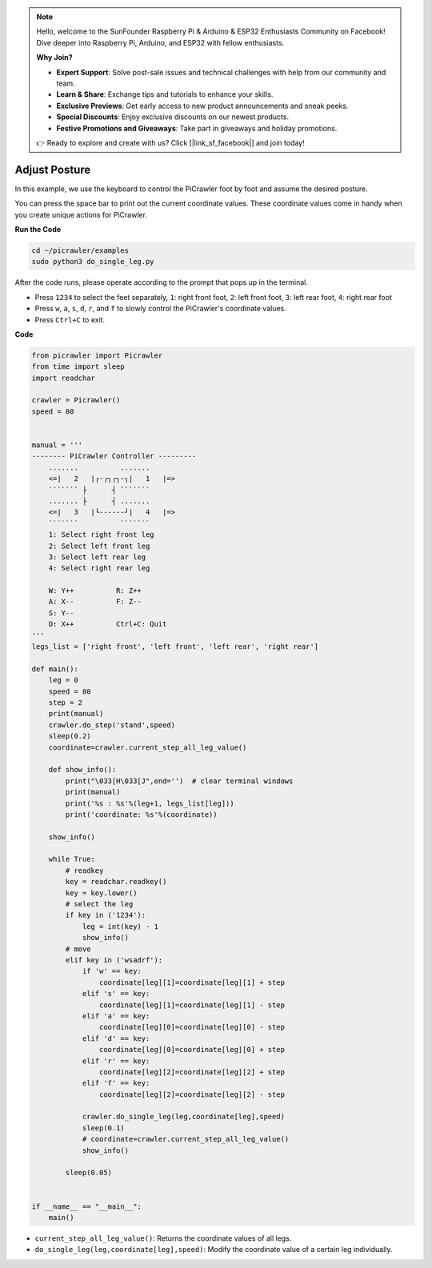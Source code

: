 .. note::

    Hello, welcome to the SunFounder Raspberry Pi & Arduino & ESP32 Enthusiasts Community on Facebook! Dive deeper into Raspberry Pi, Arduino, and ESP32 with fellow enthusiasts.

    **Why Join?**

    - **Expert Support**: Solve post-sale issues and technical challenges with help from our community and team.
    - **Learn & Share**: Exchange tips and tutorials to enhance your skills.
    - **Exclusive Previews**: Get early access to new product announcements and sneak peeks.
    - **Special Discounts**: Enjoy exclusive discounts on our newest products.
    - **Festive Promotions and Giveaways**: Take part in giveaways and holiday promotions.

    👉 Ready to explore and create with us? Click [|link_sf_facebook|] and join today!

.. _py_posture:

Adjust Posture
=====================

In this example, we use the keyboard to control the PiCrawler foot by foot and assume the desired posture.

You can press the space bar to print out the current coordinate values. These coordinate values come in handy when you create unique actions for PiCrawler.

.. image:: img/1cood.A.png

**Run the Code**

.. raw:: html

    <run></run>

.. code-block::

    cd ~/picrawler/examples
    sudo python3 do_single_leg.py

After the code runs, please operate according to the prompt that pops up in the terminal.

* Press ``1234`` to select the feet separately, ``1``: right front foot, ``2``: left front foot, ``3``: left rear foot, ``4``: right rear foot
* Press ``w``, ``a``, ``s``, ``d``, ``r``, and ``f`` to slowly control the PiCrawler's coordinate values.
* Press ``Ctrl+C`` to exit.


**Code**

.. code-block:: python


    from picrawler import Picrawler
    from time import sleep
    import readchar

    crawler = Picrawler()
    speed = 80


    manual = '''
    -------- PiCrawler Controller --------- 
        .......          .......
        <=|   2   |┌-┌┐┌┐-┐|   1   |=>
        ``````` ├      ┤ ```````
        ....... ├      ┤ .......
        <=|   3   |└------┘|   4   |=>
        ```````          ```````
        1: Select right front leg
        2: Select left front leg
        3: Select left rear leg
        4: Select right rear leg

        W: Y++          R: Z++             
        A: X--          F: Z--
        S: Y--
        D: X++          Ctrl+C: Quit
    '''
    legs_list = ['right front', 'left front', 'left rear', 'right rear']

    def main():  
        leg = 0
        speed = 80
        step = 2
        print(manual)
        crawler.do_step('stand',speed)
        sleep(0.2)
        coordinate=crawler.current_step_all_leg_value()  

        def show_info():
            print("\033[H\033[J",end='')  # clear terminal windows
            print(manual)   
            print('%s : %s'%(leg+1, legs_list[leg])) 
            print('coordinate: %s'%(coordinate))  
        
        show_info()

        while True:
            # readkey
            key = readchar.readkey()
            key = key.lower()
            # select the leg 
            if key in ('1234'):
                leg = int(key) - 1
                show_info()
            # move
            elif key in ('wsadrf'):         
                if 'w' == key:
                    coordinate[leg][1]=coordinate[leg][1] + step    
                elif 's' == key:
                    coordinate[leg][1]=coordinate[leg][1] - step           
                elif 'a' == key:
                    coordinate[leg][0]=coordinate[leg][0] - step         
                elif 'd' == key:
                    coordinate[leg][0]=coordinate[leg][0] + step   
                elif 'r' == key:
                    coordinate[leg][2]=coordinate[leg][2] + step         
                elif 'f' == key:
                    coordinate[leg][2]=coordinate[leg][2] - step 

                crawler.do_single_leg(leg,coordinate[leg],speed) 
                sleep(0.1)  
                # coordinate=crawler.current_step_all_leg_value()
                show_info()

            sleep(0.05)
                
    
    if __name__ == "__main__":
        main()

* ``current_step_all_leg_value()``: Returns the coordinate values of all legs.
* ``do_single_leg(leg,coordinate[leg],speed)``: Modify the coordinate value of a certain leg individually.